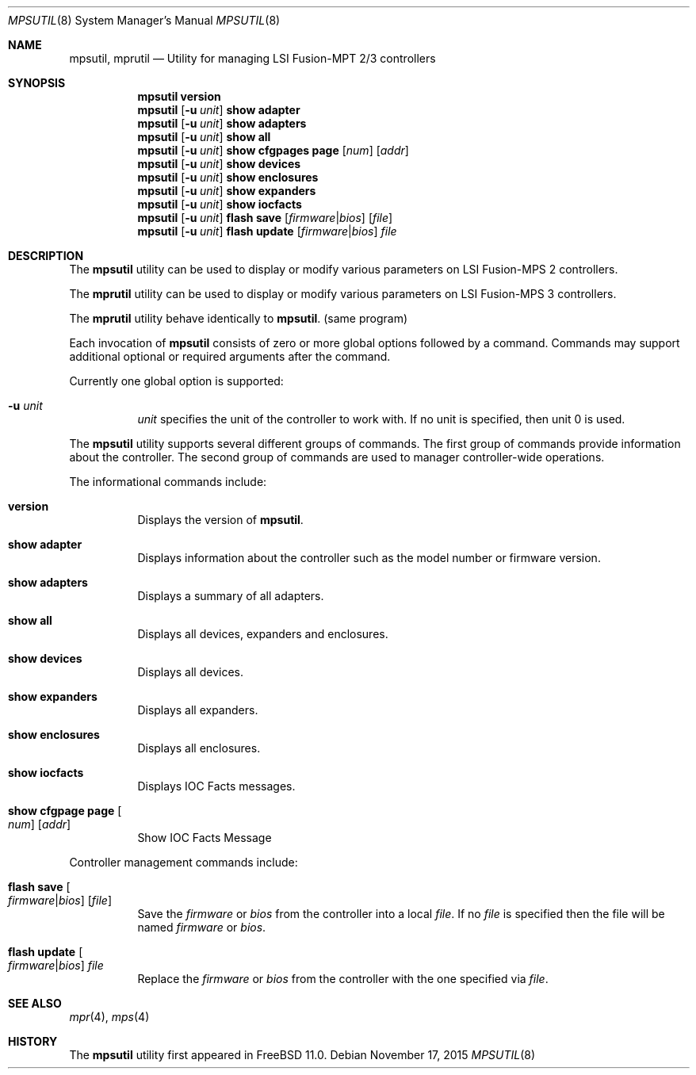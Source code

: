 .\"
.\" Copyright (c) Baptiste Daroussin <bapt@FreeBSD.org>
.\"
.\" Redistribution and use in source and binary forms, with or without
.\" modification, are permitted provided that the following conditions
.\" are met:
.\" 1. Redistributions of source code must retain the above copyright
.\"    notice, this list of conditions and the following disclaimer.
.\" 2. Redistributions in binary form must reproduce the above copyright
.\"    notice, this list of conditions and the following disclaimer in the
.\"    documentation and/or other materials provided with the distribution.
.\" 
.\" THIS SOFTWARE IS PROVIDED BY THE AUTHOR AND CONTRIBUTORS ``AS IS'' AND
.\" ANY EXPRESS OR IMPLIED WARRANTIES, INCLUDING, BUT NOT LIMITED TO, THE
.\" IMPLIED WARRANTIES OF MERCHANTABILITY AND FITNESS FOR A PARTICULAR PURPOSE
.\" ARE DISCLAIMED.  IN NO EVENT SHALL THE AUTHOR OR CONTRIBUTORS BE LIABLE
.\" FOR ANY DIRECT, INDIRECT, INCIDENTAL, SPECIAL, EXEMPLARY, OR CONSEQUENTIAL
.\" DAMAGES (INCLUDING, BUT NOT LIMITED TO, PROCUREMENT OF SUBSTITUTE GOODS
.\" OR SERVICES; LOSS OF USE, DATA, OR PROFITS; OR BUSINESS INTERRUPTION)
.\" HOWEVER CAUSED AND ON ANY THEORY OF LIABILITY, WHETHER IN CONTRACT, STRICT
.\" LIABILITY, OR TORT (INCLUDING NEGLIGENCE OR OTHERWISE) ARISING IN ANY WAY
.\" OUT OF THE USE OF THIS SOFTWARE, EVEN IF ADVISED OF THE POSSIBILITY OF
.\" SUCH DAMAGE.
.\"
.\" $FreeBSD: releng/11.1/usr.sbin/mpsutil/mpsutil.8 291002 2015-11-17 20:42:59Z bapt $
.\"
.Dd November 17, 2015
.Dt MPSUTIL 8
.Os
.Sh NAME
.Nm mpsutil ,
.Nm mprutil
.Nd Utility for managing LSI Fusion-MPT 2/3 controllers
.Sh SYNOPSIS
.Nm
.Cm version
.Nm
.Op Fl u Ar unit
.Cm show adapter
.Nm
.Op Fl u Ar unit
.Cm show adapters
.Nm
.Op Fl u Ar unit
.Cm show all
.Nm
.Op Fl u Ar unit
.Cm show cfgpages page
.Op Ar num
.Op Ar addr
.Nm
.Op Fl u Ar unit
.Cm show devices
.Nm
.Op Fl u Ar unit
.Cm show enclosures
.Nm
.Op Fl u Ar unit
.Cm show expanders
.Nm
.Op Fl u Ar unit
.Cm show iocfacts
.Nm
.Op Fl u Ar unit
.Cm flash save
.Op Ar firmware Ns | Ns Ar bios
.Op Ar file
.Nm
.Op Fl u Ar unit
.Cm flash update
.Op Ar firmware Ns | Ns Ar bios
.Ar file
.Sh DESCRIPTION
The
.Nm
utility can be used to display or modify various parameters on LSI
Fusion-MPS 2 controllers.
.Pp
The
.Nm mprutil
utility can be used to display or modify various parameters on LSI
Fusion-MPS 3 controllers.
.Pp
The
.Nm mprutil
utility behave identically to
.Nm .
(same program)
.Pp
Each invocation of
.Nm
consists of zero or more global options followed by a command.
Commands may support additional optional or required arguments after the
command.
.Pp
Currently one global option is supported:
.Bl -tag -width indent
.It Fl u Ar unit
.Ar unit
specifies the unit of the controller to work with.
If no unit is specified,
then unit 0 is used.
.El
.Pp
The
.Nm
utility supports several different groups of commands.
The first group of commands provide information about the controller.
The second group of commands are used to manager controller-wide operations.
.Pp
The informational commands include:
.Bl -tag -width indent
.It Cm version
Displays the version of
.Nm .
.It Cm show adapter
Displays information about the controller such as the model number or firmware
version.
.It Cm show adapters
Displays a summary of all adapters.
.It Cm show all
Displays all devices, expanders and enclosures.
.It Cm show devices
Displays all devices.
.It Cm show expanders
Displays all expanders.
.It Cm show enclosures
Displays all enclosures.
.It Cm show iocfacts
Displays IOC Facts messages.
.It Cm show cfgpage page Oo Ar num Oc Op Ar addr
Show IOC Facts Message
.El
.Pp
Controller management commands include:
.Bl -tag -width indent
.It Cm flash save Oo Ar firmware Ns | Ns Ar bios Oc Op Ar file
Save the
.Ar firmware
or
.Ar bios
from the controller into a local
.Ar file .
If no
.Ar file
is specified then the file will be named
.Pa firmware
or
.Pa bios .
.It Cm flash update Oo Ar firmware Ns | Ns Ar bios Oc Ar file
Replace the
.Ar firmware
or
.Ar bios
from the controller with the one specified via
.Ar file .
.El
.Sh SEE ALSO
.Xr mpr 4 ,
.Xr mps 4
.Sh HISTORY
The
.Nm
utility first appeared in
.Fx 11.0 .
